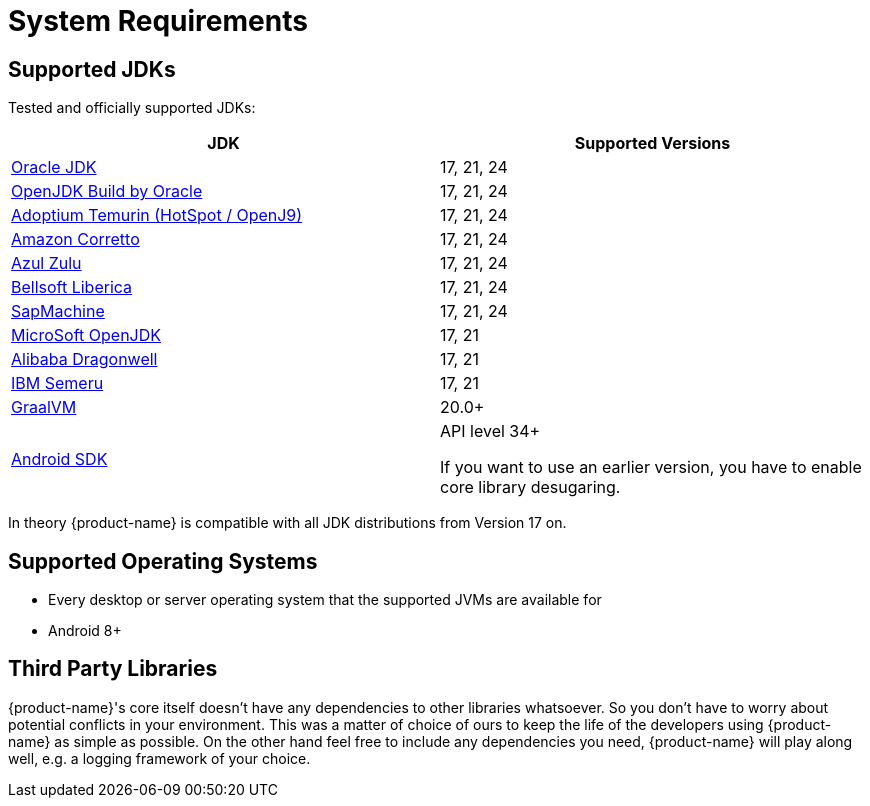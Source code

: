 = System Requirements

== Supported JDKs

Tested and officially supported JDKs:

|===
| JDK | Supported Versions

| https://www.oracle.com/technetwork/java/javase/downloads/index.html[Oracle JDK]
| 17, 21, 24

| http://jdk.java.net/[OpenJDK Build by Oracle]
| 17, 21, 24

| https://adoptium.net/[Adoptium Temurin (HotSpot / OpenJ9)]
| 17, 21, 24


| https://aws.amazon.com/corretto/[Amazon Corretto]
| 17, 21, 24

| https://www.azul.com/downloads/zulu/[Azul Zulu]
|17, 21, 24

| https://bell-sw.com/pages/products[Bellsoft Liberica]
|17, 21, 24

| https://sap.github.io/SapMachine/[SapMachine]
| 17, 21, 24


| https://www.microsoft.com/openjdk/[MicroSoft OpenJDK]
|17, 21

| http://dragonwell-jdk.io/[Alibaba Dragonwell]
|17, 21

| https://developer.ibm.com/languages/java/semeru-runtimes/[IBM Semeru]
|17, 21

| https://www.graalvm.org/[GraalVM]
| 20.0+

| https://developer.android.com/studio/releases/platforms[Android SDK]
| API level 34+

If you want to use an earlier version, you have to enable core library desugaring.
|===

In theory {product-name} is compatible with all JDK distributions from Version 17 on.

== Supported Operating Systems

* Every desktop or server operating system that the supported JVMs are available for
* Android 8+

== Third Party Libraries

{product-name}'s core itself doesn't have any dependencies to other libraries whatsoever.
So you don't have to worry about potential conflicts in your environment.
This was a matter of choice of ours to keep the life of the developers using {product-name} as simple as possible.
On the other hand feel free to include any dependencies you need, {product-name} will play along well, e.g.
a logging framework of your choice.
